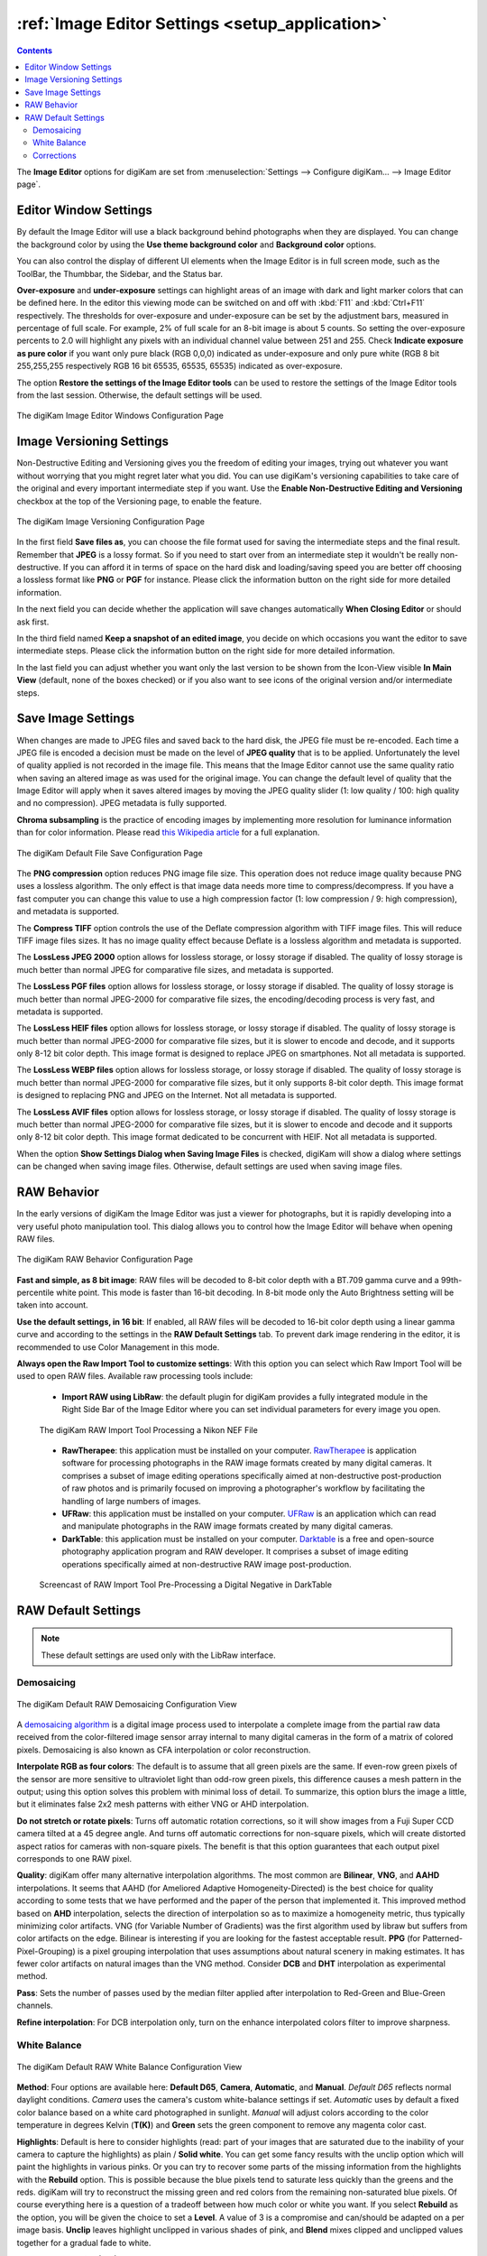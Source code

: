 .. meta::
   :description: digiKam Image Editor Settings
   :keywords: digiKam, documentation, user manual, photo management, open source, free, learn, easy, setup, configure, image, editor, corrections, raw, workflow, demosaicing, versioning, save, white, balance

.. metadata-placeholder

   :authors: - digiKam Team

   :license: see Credits and License page for details (https://docs.digikam.org/en/credits_license.html)

.. _editor_settings:

:ref:`Image Editor Settings <setup_application>`
================================================

.. contents::

The **Image Editor** options for digiKam are set from :menuselection:`Settings --> Configure digiKam... --> Image Editor page`.

.. _window_settings:

Editor Window Settings
----------------------

By default the Image Editor will use a black background behind photographs when they are displayed. You can change the background color by using the **Use theme background color** and **Background color** options.

You can also control the display of different UI elements when the Image Editor is in full screen mode, such as the ToolBar, the Thumbbar, the Sidebar, and the Status bar.

**Over-exposure** and **under-exposure** settings can highlight areas of an image with dark and light marker colors that can be defined here. In the editor this viewing mode can be switched on and off with :kbd:`F11` and :kbd:`Ctrl+F11` respectively. The thresholds for over-exposure and under-exposure can be set by the adjustment bars, measured in percentage of full scale. For example, 2% of full scale for an 8-bit image is about 5 counts. So setting the over-exposure percents to 2.0 will highlight any pixels with an individual channel value between 251 and 255. Check **Indicate exposure as pure color** if you want only pure black (RGB 0,0,0) indicated as under-exposure and only pure white (RGB 8 bit 255,255,255 respectively RGB 16 bit 65535, 65535, 65535) indicated as over-exposure.

The option **Restore the settings of the Image Editor tools** can be used to restore the settings of the Image Editor tools from the last session. Otherwise, the default settings will be used.

.. figure:: images/setup_editor_iface.webp
    :alt:
    :align: center

    The digiKam Image Editor Windows Configuration Page

.. _versioning_settings:

Image Versioning Settings
-------------------------

Non-Destructive Editing and Versioning gives you the freedom of editing your images, trying out whatever you want without worrying that you might regret later what you did. You can use digiKam's versioning capabilities to take care of the original and every important intermediate step if you want. Use the **Enable Non-Destructive Editing and Versioning** checkbox at the top of the Versioning page, to enable the feature.

.. figure:: images/setup_editor_version.webp
    :alt:
    :align: center

    The digiKam Image Versioning Configuration Page

In the first field **Save files as**, you can choose the file format used for saving the intermediate steps and the final result. Remember that **JPEG** is a lossy format. So if you need to start over from an intermediate step it wouldn't be really non-destructive. If you can afford it in terms of space on the hard disk and loading/saving speed you are better off choosing a lossless format like **PNG** or **PGF** for instance. Please click the information button on the right side for more detailed information.

In the next field you can decide whether the application will save changes automatically **When Closing Editor** or should ask first.

In the third field named **Keep a snapshot of an edited image**, you decide on which occasions you want the editor to save intermediate steps. Please click the information button on the right side for more detailed information.

In the last field you can adjust whether you want only the last version to be shown from the Icon-View visible **In Main View** (default, none of the boxes checked) or if you also want to see icons of the original version and/or intermediate steps.

.. _saveimage_settings:

Save Image Settings
-------------------

When changes are made to JPEG files and saved back to the hard disk, the JPEG file must be re-encoded. Each time a JPEG file is encoded a decision must be made on the level of **JPEG quality** that is to be applied. Unfortunately the level of quality applied is not recorded in the image file. This means that the Image Editor cannot use the same quality ratio when saving an altered image as was used for the original image. You can change the default level of quality that the Image Editor will apply when it saves altered images by moving the JPEG quality slider (1: low quality / 100: high quality and no compression). JPEG metadata is fully supported.

**Chroma subsampling** is the practice of encoding images by implementing more resolution for luminance information than for color information. Please read `this Wikipedia article <https://en.wikipedia.org/wiki/Chroma_subsampling>`_ for a full explanation.

.. figure:: images/setup_editor_save.webp
    :alt:
    :align: center

    The digiKam Default File Save Configuration Page

The **PNG compression** option reduces PNG image file size. This operation does not reduce image quality because PNG uses a lossless algorithm. The only effect is that image data needs more time to compress/decompress. If you have a fast computer you can change this value to use a high compression factor (1: low compression / 9: high compression), and metadata is supported.

The **Compress TIFF** option controls the use of the Deflate compression algorithm with TIFF image files. This will reduce TIFF image files sizes. It has no image quality effect because Deflate is a lossless algorithm and metadata is supported.

The **LossLess JPEG 2000** option allows for lossless storage, or lossy storage if disabled. The quality of lossy storage is much better than normal JPEG for comparative file sizes, and metadata is supported.

The **LossLess PGF files** option allows for lossless storage, or lossy storage if disabled. The quality of lossy storage is much better than normal JPEG-2000 for comparative file sizes, the encoding/decoding process is very fast, and metadata is supported.

The **LossLess HEIF files** option allows for lossless storage, or lossy storage if disabled. The quality of lossy storage is much better than normal JPEG-2000 for comparative file sizes, but it is slower to encode and decode, and it supports only 8-12 bit color depth. This image format is designed to replace JPEG on smartphones. Not all metadata is supported.

The **LossLess WEBP files** option allows for lossless storage, or lossy storage if disabled. The quality of lossy storage is much better than normal JPEG-2000 for comparative file sizes, but it only supports 8-bit color depth. This image format is designed to replacing PNG and JPEG on the Internet. Not all metadata is supported.

The **LossLess AVIF files** option allows for lossless storage, or lossy storage if disabled. The quality of lossy storage is much better than normal JPEG-2000 for comparative file sizes, but it is slower to encode and decode and it supports only 8-12 bit color depth. This image format dedicated to be concurrent with HEIF. Not all metadata is supported.

When the option **Show Settings Dialog when Saving Image Files** is checked, digiKam will show a dialog where settings can be changed when saving image files. Otherwise, default settings are used when saving image files.

.. _setup_raw:

RAW Behavior
------------

In the early versions of digiKam the Image Editor was just a viewer for photographs, but it is rapidly developing into a very useful photo manipulation tool. This dialog allows you to control how the Image Editor will behave when opening RAW files.

.. figure:: images/setup_editor_raw_behavior.webp
    :alt:
    :align: center

    The digiKam RAW Behavior Configuration Page

**Fast and simple, as 8 bit image**: RAW files will be decoded to 8-bit color depth with a BT.709 gamma curve and a 99th-percentile white point. This mode is faster than 16-bit decoding. In 8-bit mode only the Auto Brightness setting will be taken into account.

**Use the default settings, in 16 bit**: If enabled, all RAW files will be decoded to 16-bit color depth using a linear gamma curve and according to the settings in the **RAW Default Settings** tab. To prevent dark image rendering in the editor, it is recommended to use Color Management in this mode.

**Always open the Raw Import Tool to customize settings**: With this option you can select which Raw Import Tool will be used to open RAW files. Available raw processing tools include:

    - **Import RAW using LibRaw**: the default plugin for digiKam provides a fully integrated module in the Right Side Bar of the Image Editor where you can set individual parameters for every image you open.

    .. figure:: images/setup_editor_raw_import.webp
        :alt:
        :align: center

        The digiKam RAW Import Tool Processing a Nikon NEF File

    - **RawTherapee**: this application must be installed on your computer. `RawTherapee <https://en.wikipedia.org/wiki/Darktable>`_ is application software for processing photographs in the RAW image formats created by many digital cameras. It comprises a subset of image editing operations specifically aimed at non-destructive post-production of raw photos and is primarily focused on improving a photographer's workflow by facilitating the handling of large numbers of images.

    - **UFRaw**: this application must be installed on your computer. `UFRaw <https://en.wikipedia.org/wiki/UFRaw>`_ is an application which can read and manipulate photographs in the RAW image formats created by many digital cameras.

    - **DarkTable**: this application must be installed on your computer. `Darktable <https://en.wikipedia.org/wiki/Darktable>`_ is a free and open-source photography application program and RAW developer. It comprises a subset of image editing operations specifically aimed at non-destructive RAW image post-production.

    .. figure:: videos/setup_editor_raw_behavior.webp
        :width: 500px
        :alt:
        :align: center

        Screencast of RAW Import Tool Pre-Processing a Digital Negative in DarkTable

.. _setup_rawdefault:

RAW Default Settings
--------------------

.. note::

    These default settings are used only with the LibRaw interface.

Demosaicing
~~~~~~~~~~~

.. figure:: images/setup_editor_raw_demosaicing.webp
    :alt:
    :align: center

    The digiKam Default RAW Demosaicing Configuration View

A `demosaicing algorithm <https://en.wikipedia.org/wiki/Demosaicing>`_ is a digital image process used to interpolate a complete image from the partial raw data received from the color-filtered image sensor array internal to many digital cameras in the form of a matrix of colored pixels. Demosaicing is also known as CFA interpolation or color reconstruction.

**Interpolate RGB as four colors**: The default is to assume that all green pixels are the same. If even-row green pixels of the sensor are more sensitive to ultraviolet light than odd-row green pixels, this difference causes a mesh pattern in the output; using this option solves this problem with minimal loss of detail. To summarize, this option blurs the image a little, but it eliminates false 2x2 mesh patterns with either VNG or AHD interpolation.

**Do not stretch or rotate pixels**: Turns off automatic rotation corrections, so it will show images from a Fuji Super CCD camera tilted at a 45 degree angle. And turns off automatic corrections for non-square pixels, which will create distorted aspect ratios for cameras with non-square pixels. The benefit is that this option guarantees that each output pixel corresponds to one RAW pixel.

**Quality**: digiKam offer many alternative interpolation algorithms. The most common are **Bilinear**, **VNG**, and **AAHD** interpolations. It seems that AAHD (for Ameliored Adaptive Homogeneity-Directed) is the best choice for quality according to some tests that we have performed and the paper of the person that implemented it. This improved method based on **AHD** interpolation, selects the direction of interpolation so as to maximize a homogeneity metric, thus typically minimizing color artifacts. VNG (for Variable Number of Gradients) was the first algorithm used by libraw but suffers from color artifacts on the edge. Bilinear is interesting if you are looking for the fastest acceptable result. **PPG** (for Patterned-Pixel-Grouping) is a pixel grouping interpolation that uses assumptions about natural scenery in making estimates. It has fewer color artifacts on natural images than the VNG method. Consider **DCB** and **DHT** interpolation as experimental method.

**Pass**: Sets the number of passes used by the median filter applied after interpolation to Red-Green and Blue-Green channels.

**Refine interpolation**: For DCB interpolation only, turn on the enhance interpolated colors filter to improve sharpness.

White Balance
~~~~~~~~~~~~~

.. figure:: images/setup_editor_raw_wb.webp
    :alt:
    :align: center

    The digiKam Default RAW White Balance Configuration View

**Method**: Four options are available here: **Default D65**, **Camera**, **Automatic**, and **Manual**. *Default D65* reflects normal daylight conditions. *Camera* uses the camera's custom white-balance settings if set. *Automatic* uses by default a fixed color balance based on a white card photographed in sunlight. *Manual* will adjust colors according to the color temperature in degrees Kelvin (**T(K)**) and **Green** sets the green component to remove any magenta color cast.

**Highlights**: Default is here to consider highlights (read: part of your images that are saturated due to the inability of your camera to capture the highlights) as plain / **Solid white**. You can get some fancy results with the unclip option which will paint the highlights in various pinks. Or you can try to recover some parts of the missing information from the highlights with the **Rebuild** option. This is possible because the blue pixels tend to saturate less quickly than the greens and the reds. digiKam will try to reconstruct the missing green and red colors from the remaining non-saturated blue pixels. Of course everything here is a question of a tradeoff between how much color or white you want. If you select **Rebuild** as the option, you will be given the choice to set a **Level**. A value of 3 is a compromise and can/should be adapted on a per image basis. **Unclip** leaves highlight unclipped in various shades of pink, and **Blend** mixes clipped and unclipped values together for a gradual fade to white.

**Exposure Correction (E.V)**: Turn on the exposure correction before interpolation. The main setting is the **Linear Shift** that is measured in E.V. The amount of **Highlight** preservation can be also adjusted, but only if the shift correction is greater than 1.0 E.V.

**Correct False Colors In Highlights**: If enabled, images with overblown channels are processed much more accurately. This can help eliminate 'pink clouds' and blue highlights under tungsten lamps.

**Auto Brightness**: If disabled, use a fixed white level and ignore the image histogram to adjust brightness.

Corrections
~~~~~~~~~~~

.. figure:: images/setup_editor_raw_corrections.webp
    :alt:
    :align: center

    The digiKam Default RAW Corrections Configuration View

**Noise Reduction** can be applied while demosaicing your image at a slight speed penalty. This option applies a noise reduction algorithm while the image is still in CIE Lab color space. Because the noise is only applied to the Luminosity layer (the *L* of the Lab), it should not blur your image as much as traditional noise reduction algorithms do in RGB mode. If you converted an image from RAW and it appears noisy, rather than applying a denoiser, go back and re-convert with this option enabled.

You can select a noise reduction method to apply during RAW decoding. **None** does not apply the noise reduction. **Wavelets** applies a wavelets-based correction method, after interpolation, to reduce noise while preserving real details. **FBDD** for Fake Before Demosaicing Denoising is an experimental noise reduction method applied before interpolation.

The default **Threshold** value is 100. Higher values will increase smoothing, and lower values will decrease it.
